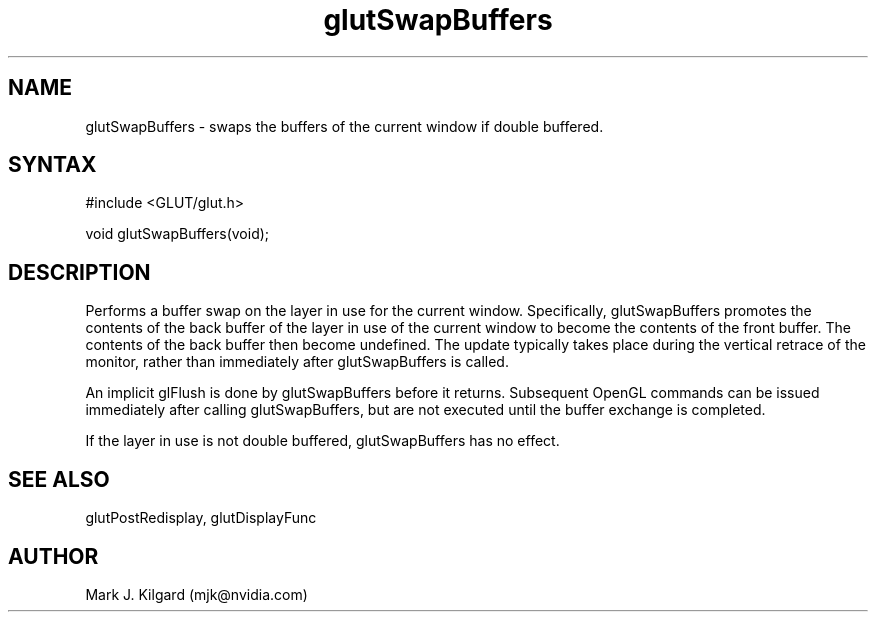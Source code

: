 .\"
.\" Copyright (c) Mark J. Kilgard, 1996.
.\"
.TH glutSwapBuffers 3GLUT "3.7" "GLUT" "GLUT"
.SH NAME
glutSwapBuffers - swaps the buffers of the current window if double buffered. 
.SH SYNTAX
.nf
#include <GLUT/glut.h>
.LP
void glutSwapBuffers(void);
.fi
.SH DESCRIPTION
Performs a buffer swap on the layer in use for the current window.
Specifically, glutSwapBuffers promotes the contents of the back
buffer of the layer in use of the current window to become the contents
of the front buffer. The contents of the back buffer then become
undefined. The update typically takes place during the vertical retrace of
the monitor, rather than immediately after glutSwapBuffers is called.

An implicit glFlush is done by glutSwapBuffers before it returns.
Subsequent OpenGL commands can be issued immediately after calling
glutSwapBuffers, but are not executed until the buffer exchange is
completed. 

If the layer in use is not double buffered, glutSwapBuffers has no
effect. 
.SH SEE ALSO
glutPostRedisplay, glutDisplayFunc
.SH AUTHOR
Mark J. Kilgard (mjk@nvidia.com)
